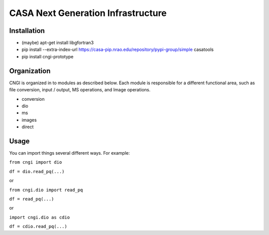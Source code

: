 CASA Next Generation Infrastructure
===============================================================      

Installation
^^^^^^^^^^^^^^^^^^^^^
- (maybe) apt-get install libgfortran3
- pip install --extra-index-url https://casa-pip.nrao.edu/repository/pypi-group/simple casatools
- pip install cngi-prototype


Organization
^^^^^^^^^^^^^^^^^^^^^

CNGI is organized in to modules as described below. Each module is
responsible for a different functional area, such as file conversion,
input / output, MS operations, and Image operations.  

- conversion
- dio
- ms
- images
- direct


Usage
^^^^^^^^^^^^^^^^^^^^^

You can import things several different ways.  For example:

``from cngi import dio``

``df = dio.read_pq(...)``

or

``from cngi.dio import read_pq``

``df = read_pq(...)``

or

``import cngi.dio as cdio``

``df = cdio.read_pq(...)``
